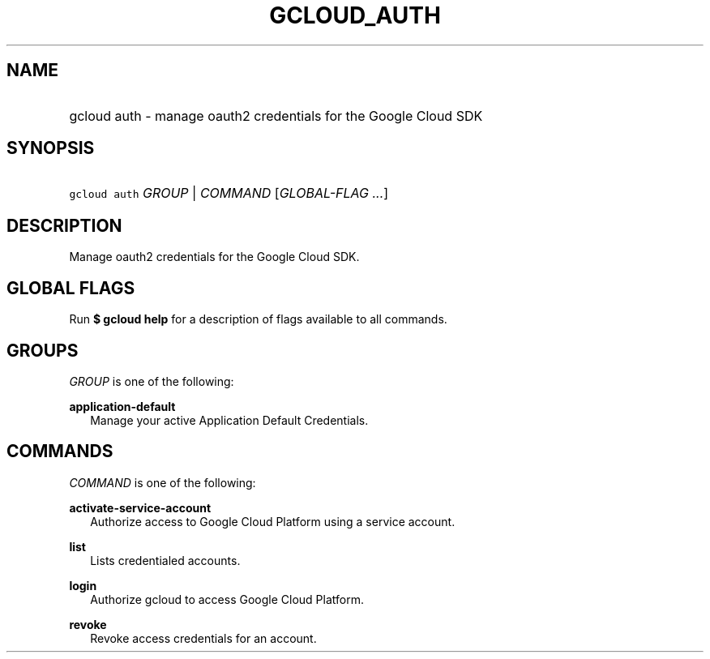 
.TH "GCLOUD_AUTH" 1



.SH "NAME"
.HP
gcloud auth \- manage oauth2 credentials for the Google Cloud SDK



.SH "SYNOPSIS"
.HP
\f5gcloud auth\fR \fIGROUP\fR | \fICOMMAND\fR [\fIGLOBAL\-FLAG\ ...\fR]



.SH "DESCRIPTION"

Manage oauth2 credentials for the Google Cloud SDK.



.SH "GLOBAL FLAGS"

Run \fB$ gcloud help\fR for a description of flags available to all commands.



.SH "GROUPS"

\f5\fIGROUP\fR\fR is one of the following:

\fBapplication\-default\fR
.RS 2m
Manage your active Application Default Credentials.


.RE

.SH "COMMANDS"

\f5\fICOMMAND\fR\fR is one of the following:

\fBactivate\-service\-account\fR
.RS 2m
Authorize access to Google Cloud Platform using a service account.

.RE
\fBlist\fR
.RS 2m
Lists credentialed accounts.

.RE
\fBlogin\fR
.RS 2m
Authorize gcloud to access Google Cloud Platform.

.RE
\fBrevoke\fR
.RS 2m
Revoke access credentials for an account.
.RE
